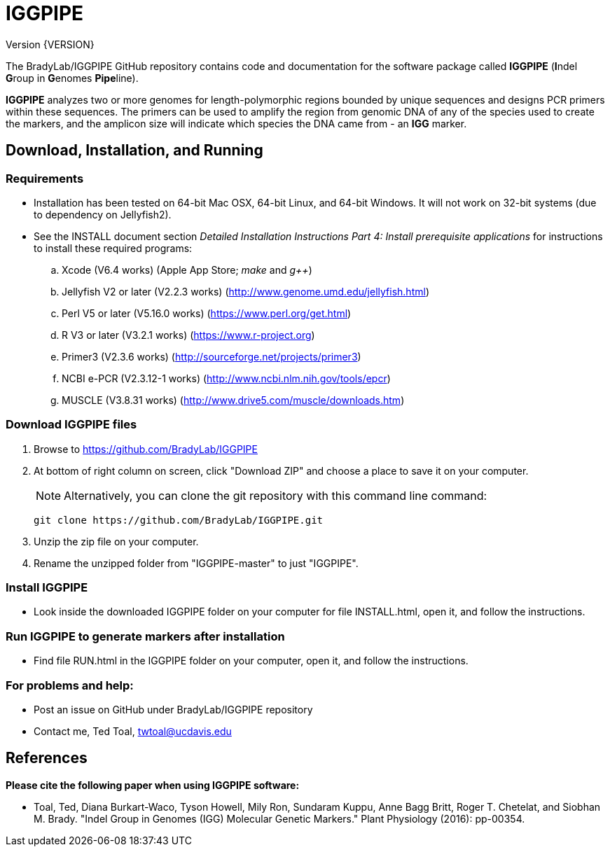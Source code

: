 IGGPIPE
=======
Version {VERSION}

The BradyLab/IGGPIPE GitHub repository contains code and documentation for the
software package called *IGGPIPE* (**I**ndel **G**roup in **G**enomes **Pipe**line).

*IGGPIPE* analyzes two or more genomes
for length-polymorphic regions bounded by unique sequences and designs PCR
primers within these sequences. The primers can be used to amplify the region
from genomic DNA of any of the species used to create the markers, and the
amplicon size will indicate which species the DNA came from - an *IGG* marker.

Download, Installation, and Running
-----------------------------------

*Requirements*
~~~~~~~~~~~~~~
* Installation has been tested on 64-bit Mac OSX, 64-bit Linux, and 64-bit Windows.
It will not work on 32-bit systems (due to dependency on Jellyfish2).
* See the INSTALL document section 'Detailed Installation Instructions Part 4:
Install prerequisite applications' for instructions to install these required
programs:
+
--
.. Xcode (V6.4 works) (Apple App Store; 'make' and 'g++')
.. Jellyfish V2 or later (V2.2.3 works) (http://www.genome.umd.edu/jellyfish.html)
.. Perl V5 or later (V5.16.0 works) (https://www.perl.org/get.html)
.. R V3 or later (V3.2.1 works) (https://www.r-project.org)
.. Primer3 (V2.3.6 works) (http://sourceforge.net/projects/primer3)
.. NCBI e-PCR (V2.3.12-1 works) (http://www.ncbi.nlm.nih.gov/tools/epcr)
.. MUSCLE (V3.8.31 works) (http://www.drive5.com/muscle/downloads.htm)
--

*Download IGGPIPE files*
~~~~~~~~~~~~~~~~~~~~~~~~
. Browse to https://github.com/BradyLab/IGGPIPE
. At bottom of right column on screen, click "Download ZIP" and choose a place to
save it on your computer.
+
--
NOTE: Alternatively, you can clone the git repository with this command line command:

  git clone https://github.com/BradyLab/IGGPIPE.git
--
. Unzip the zip file on your computer.
. Rename the unzipped folder from "IGGPIPE-master" to just "IGGPIPE".

*Install IGGPIPE*
~~~~~~~~~~~~~~~~~
* Look inside the downloaded IGGPIPE folder on your computer for file
INSTALL.html, open it, and follow the instructions.

*Run IGGPIPE to generate markers after installation*
~~~~~~~~~~~~~~~~~~~~~~~~~~~~~~~~~~~~~~~~~~~~~~~~~~~~
* Find file RUN.html in the IGGPIPE folder on your computer, open
it, and follow the instructions.

*For problems and help:*
~~~~~~~~~~~~~~~~~~~~~~~~
* Post an issue on GitHub under BradyLab/IGGPIPE repository
* Contact me, Ted Toal, twtoal@ucdavis.edu

References
----------

.*Please cite the following paper when using IGGPIPE software:*

[bibliography]
- Toal, Ted, Diana Burkart-Waco, Tyson Howell, Mily Ron, Sundaram Kuppu, Anne Bagg
Britt, Roger T. Chetelat, and Siobhan M. Brady.
"Indel Group in Genomes (IGG) Molecular Genetic Markers."
Plant Physiology (2016): pp-00354.
